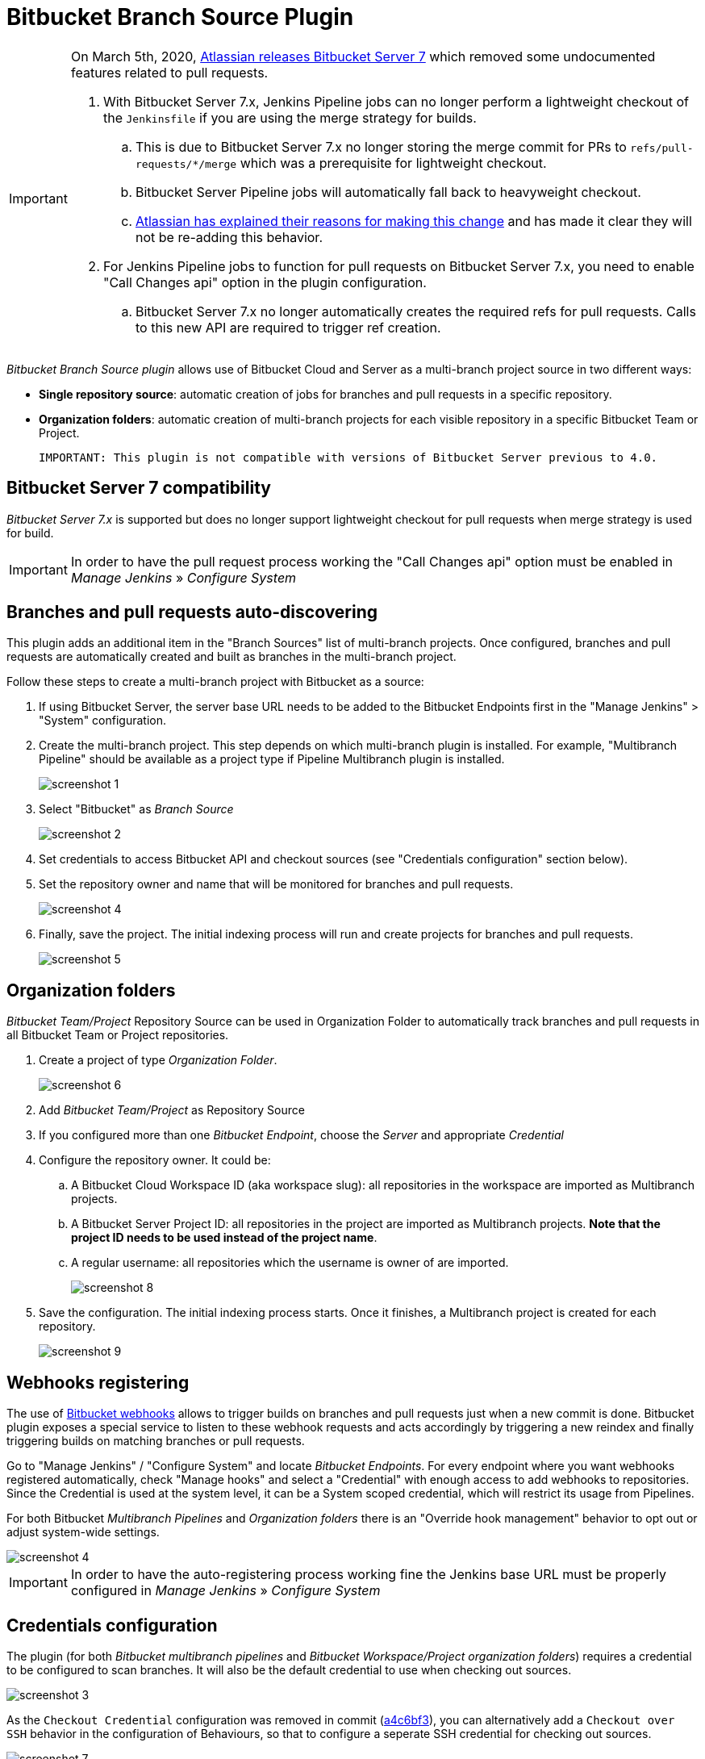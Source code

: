 = Bitbucket Branch Source Plugin

[IMPORTANT]
=====================================================================
On March 5th, 2020, link:https://confluence.atlassian.com/bitbucketserver/bitbucket-server-7-0-release-notes-990546638.html[Atlassian releases Bitbucket Server 7] which removed some undocumented features related to pull requests.

. With Bitbucket Server 7.x, Jenkins Pipeline jobs can no longer perform a lightweight checkout of the `Jenkinsfile` if you are using the merge strategy for builds.
.. This is due to Bitbucket Server 7.x no longer storing the merge commit for PRs to `refs/pull-requests/*/merge` which was a prerequisite for lightweight checkout.
.. Bitbucket Server Pipeline jobs will automatically fall back to heavyweight checkout.
.. link:https://jira.atlassian.com/browse/BSERV-12284?focusedCommentId=2389584&page=com.atlassian.jira.plugin.system.issuetabpanels%3Acomment-tabpanel#comment-2389584[Atlassian has explained their reasons for making this change] and has made it clear they will not be re-adding this behavior.
. For Jenkins Pipeline jobs to function for pull requests on Bitbucket Server 7.x, you need to enable "Call Changes api" option in the plugin configuration.
.. Bitbucket Server 7.x no longer automatically creates the required refs for pull requests. Calls to this new API are required to trigger ref creation.

=====================================================================

[id=bitbucket-sect-intro]

_Bitbucket Branch Source plugin_ allows use of Bitbucket Cloud and Server
as a multi-branch project source in two different ways:

 * *Single repository source*: automatic creation of jobs for branches and pull requests in a specific repository.
 * *Organization folders*: automatic creation of multi-branch projects for each visible repository in a specific Bitbucket Team or Project.

 IMPORTANT: This plugin is not compatible with versions of Bitbucket Server previous to 4.0.

[id=bitbucket-server-7]
== Bitbucket Server 7 compatibility

_Bitbucket Server 7.x_ is supported but does no longer support lightweight checkout for pull requests when merge strategy is used for build.

IMPORTANT: In order to have the pull request process working the "Call Changes api" option must be
enabled in _Manage Jenkins_ » _Configure System_

[id=bitbucket-scm-source]
== Branches and pull requests auto-discovering

This plugin adds an additional item in the "Branch Sources" list of multi-branch projects.
Once configured, branches and pull requests are automatically created and built as branches in the multi-branch project.

Follow these steps to create a multi-branch project with Bitbucket as a source:

. If using Bitbucket Server, the server base URL needs to be added to the Bitbucket Endpoints first in the "Manage Jenkins" > "System" configuration.
. Create the multi-branch project. This step depends on which multi-branch plugin is installed.
For example, "Multibranch Pipeline" should be available as a project type if Pipeline Multibranch plugin is installed.
+
image::images/screenshot-1.png[scaledwidth=90%]

. Select "Bitbucket" as _Branch Source_
+
image::images/screenshot-2.png[scaledwidth=90%]

. Set credentials to access Bitbucket API and checkout sources (see "Credentials configuration" section below).
. Set the repository owner and name that will be monitored for branches and pull requests.
+
image::images/screenshot-4.png[scaledwidth=90%]

. Finally, save the project. The initial indexing process will run and create projects for branches and pull requests.
+
image::images/screenshot-5.png[scaledwidth=90%]

[id=bitbucket-scm-navigator]
== Organization folders

_Bitbucket Team/Project_ Repository Source can be used in Organization Folder to automatically track branches and pull requests in all Bitbucket Team or Project repositories.

. Create a project of type _Organization Folder_.
+
image::images/screenshot-6.png[scaledwidth=70%]

. Add _Bitbucket Team/Project_ as Repository Source
. If you configured more than one _Bitbucket Endpoint_, choose the _Server_ and appropriate _Credential_
. Configure the repository owner. It could be:
.. A Bitbucket Cloud Workspace ID (aka workspace slug): all repositories in the workspace are imported as Multibranch projects.
.. A Bitbucket Server Project ID: all repositories in the project are imported as Multibranch projects. *Note that the project ID needs to be used instead of the project name*.
.. A regular username: all repositories which the username is owner of are imported.
+
image::images/screenshot-8.png[scaledwidth=90%]

. Save the configuration. The initial indexing process starts. Once it finishes, a Multibranch
project is created for each repository.
+
image::images/screenshot-9.png[scaledwidth=90%]

[id=bitbucket-webhooks]
== Webhooks registering

The use of https://confluence.atlassian.com/bitbucket/manage-webhooks-735643732.html[Bitbucket webhooks]
allows to trigger builds on branches and pull requests just when a new commit is done. Bitbucket plugin exposes a special
service to listen to these webhook requests and acts accordingly by triggering a new reindex and finally
triggering builds on matching branches or pull requests.

Go to "Manage Jenkins" / "Configure System" and locate _Bitbucket Endpoints_. For every endpoint where you want webhooks registered automatically,
check "Manage hooks" and select a "Credential" with enough access to add webhooks to repositories. Since the Credential is used at the system level,
it can be a System scoped credential, which will restrict its usage from Pipelines.

For both Bitbucket _Multibranch Pipelines_ and _Organization folders_ there is an "Override hook management" behavior
to opt out or adjust system-wide settings.

image::images/screenshot-4.png[scaledwidth=90%]

IMPORTANT: In order to have the auto-registering process working fine the Jenkins base URL must be
properly configured in _Manage Jenkins_ » _Configure System_

[id=bitbucket-creds-config]
== Credentials configuration

The plugin (for both _Bitbucket multibranch pipelines_ and _Bitbucket Workspace/Project organization folders_) requires a credential to be configured to scan branches. It will also be the default credential to use when checking out sources.

image::images/screenshot-3.png[scaledwidth=90%]

As the `Checkout Credential` configuration was removed in commit (link:https://github.com/jenkinsci/bitbucket-branch-source-plugin/commit/a4c6bf39b83168ff62fc622bd4084ef90cf810c0[a4c6bf3]), you can alternatively add a `Checkout over SSH` behavior in the configuration of Behaviours, so that to configure a seperate SSH credential for checking out sources.

image::images/screenshot-7.png[scaledwidth=90%]

=== Access Token

The plugin can make use of a personal access token (Bitbucket Server only) instead of the standard username/password.

First, create a new _personal access token_ in Bitbucket as instructed in the link:https://confluence.atlassian.com/bitbucketserver080/http-access-tokens-1115142284.html[HTTP access tokens | Bitbucket Data Center and Server 8.0 | Atlassian Documentation].
At least allow _read_ access for repositories. If you want the plugin to install the webhooks, allow _admin_ access for repositories.

Then create a new _Username with password_ credential in Jenkins, enter the Bitbucket username (not the email) in the _Username_ field and the created access token in the _Password_ field.

=== App Passwords

Bitbucket https://community.atlassian.com/t5/Bitbucket-articles/Announcement-Bitbucket-Cloud-account-password-usage-for-Git-over/ba-p/1948231[deprecated usage of Atlassian account password] for Bitbucket API and Git over HTTPS starting from March 1st, 2022 (Bitbucket Cloud only).

The plugin can make use of an app password instead of the standard username/password.

First, create a new _app password_ in Bitbucket as instructed in the https://support.atlassian.com/bitbucket-cloud/docs/app-passwords/[Bitbucket App Passwords Documentation]. At least allow _read_ access for repositories. Also, you may need to allow _read_ and _write_ access for webhooks depending on your pipeline's triggers.

Then create a new _Username with password credentials_ in Jenkins, enter the Bitbucket username (not the email) in the _Username_ field and the created app password in the _Password_ field.

 IMPORTANT: App passwords do not support email address as a username for authentication. Using the email address will raise an authentication error in scanning/checkout process.

=== OAuth credentials

The plugin can make use of OAuth credentials (Bitbucket Cloud only) instead of the standard username/password.

First create a new _OAuth consumer_ in Bitbucket as instructed in the https://confluence.atlassian.com/bitbucket/oauth-on-bitbucket-cloud-238027431.html[Bitbucket OAuth Documentation].
Don't forget to check _This is a private consumer_ and at least allow _read_ access for repositories and pull requests. If you want the plugin to install the webhooks, also allow _read_ and _write_ access for webhooks.

image::images/screenshot-10.png[scaledwidth=90%]

Then create new _Username with password credentials_ in Jenkins, enter the Bitbucket OAuth consumer key in the _Username_ field and the Bitbucket OAuth consumer secret in the _Password_ field.

image::images/screenshot-11.png[scaledwidth=90%]

image::images/screenshot-12.png[scaledwidth=90%]

[id=bitbucket-mirror-support]
== Mirror support

A mirrored Git repository can be configured for fetching references.

The mirror is not used in the following cases:

- If the source branch in a pull request resides in a different repository, the source branch is fetched from the primary repository while the target branch is fetched from the mirror.

- During initial pull request scanning, the mirror isn't used because of the current design limitations.

Cloning from the mirror can only be used with native web-hooks since plugin web-hooks don't provide a mirror identifier.

For branches and tags, the mirror sync event is used. Thus, at cloning time, the mirror is already synchronized. However, in the case of a pull request event, there is no such guarantee. The plugin optimistically assumes that the mirror is synced and the required commit hashes exist in the mirrored repository at cloning time. If the plugin can't find the required hashes, it falls back to the primary repository.

image::images/screenshot-13.png[scaledwidth=90%]

[id=bitbucket-misc-config]
== Miscellaneous configuration

In case of slow network, you can increase socket timeout using the link:https://jenkins.io/doc/book/managing/script-console/[Script Console]:

[source,groovy]
----
System.setProperty("http.socket.timeout", "300") // 5 minutes
----
